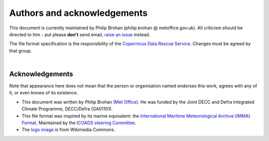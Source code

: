 Authors and acknowledgements
============================

This document is currently maintained by Philip Brohan (philip.brohan @ metoffice.gov.uk). All criticism should be directed to him - put please **don't** send email, `raise an issue <https://github.com/philip-brohan/CEF/issues/new>`_ instead.

The file format specification is the responsibility of the `Copernicus Data Rescue Service <http://ensembles-eu.metoffice.com/C3S-DR/index_C3SDR.html>`_. Changes must be agreed by that group.

|

Acknowledgements
----------------

Note that appearance here does not mean that the person or organisation named endorses this work, agrees with any of it, or even knows of its existence.

* This document was written by Philip Brohan (`Met Office <https://www.metoffice.gov.uk/research>`_). He was funded by the Joint DECC and Defra Integrated Climate Programme, DECC/Defra (GA01101).
* This file format was inspired by its marine equivalent: the `International Maritime Meteorological Archive (IMMA) Format <https://icoads.noaa.gov/e-doc/imma/>`_. Maintained by the `ICOADS steering Committee <https://icoads.noaa.gov/>`_.
* The `logo image <https://commons.wikimedia.org/wiki/File:Meteo-box1.JPG>`_ is from Wikimedia Commons.


